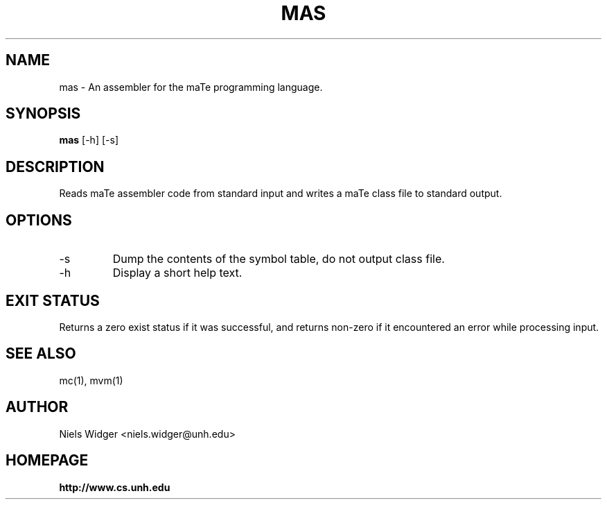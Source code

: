 .TH "MAS" 1
.SH NAME
mas \- An assembler for the maTe programming language.
.SH SYNOPSIS
.B mas
[\-h] [\-s]
.SH DESCRIPTION
Reads maTe assembler code from standard input and writes a maTe class
file to standard output.
.SH OPTIONS
.TP
\-s
Dump the contents of the symbol table, do not output class file.
.TP
\-h
Display a short help text.
.SH EXIT STATUS
Returns a zero exist status if it was successful, and returns non-zero
if it encountered an error while processing input.
.SH SEE ALSO
mc(1), mvm(1)
.SH AUTHOR
.TP
Niels Widger <niels.widger@unh.edu>
.SH HOMEPAGE
.TP
.B http://www.cs.unh.edu
